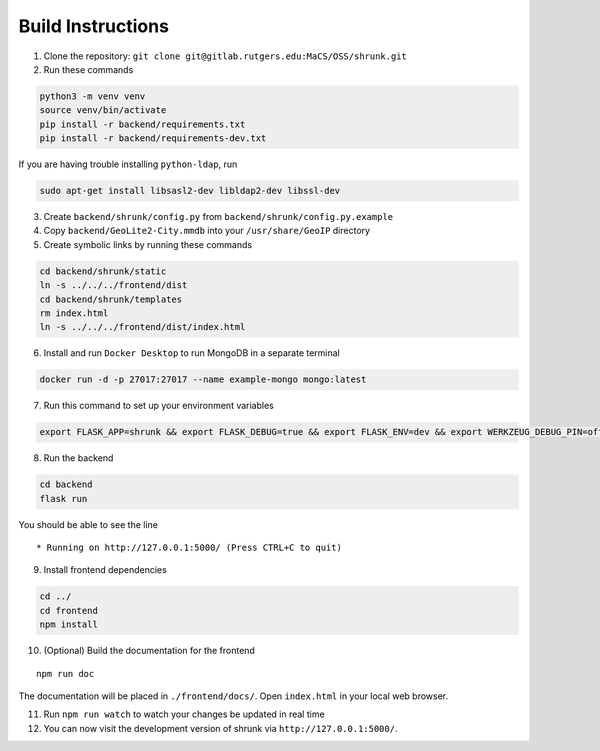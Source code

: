 Build Instructions
==================

1. Clone the repository:
   ``git clone git@gitlab.rutgers.edu:MaCS/OSS/shrunk.git``
2. Run these commands

.. code:: shell

   python3 -m venv venv
   source venv/bin/activate
   pip install -r backend/requirements.txt
   pip install -r backend/requirements-dev.txt

If you are having trouble installing ``python-ldap``, run

.. code:: shell

   sudo apt-get install libsasl2-dev libldap2-dev libssl-dev

3. Create ``backend/shrunk/config.py`` from
   ``backend/shrunk/config.py.example``
4. Copy ``backend/GeoLite2-City.mmdb`` into your ``/usr/share/GeoIP``
   directory
5. Create symbolic links by running these commands

.. code:: shell

   cd backend/shrunk/static
   ln -s ../../../frontend/dist
   cd backend/shrunk/templates
   rm index.html
   ln -s ../../../frontend/dist/index.html

6. Install and run ``Docker Desktop`` to run MongoDB in a separate
   terminal

.. code:: shell

   docker run -d -p 27017:27017 --name example-mongo mongo:latest

7. Run this command to set up your environment variables

.. code:: shell

   export FLASK_APP=shrunk && export FLASK_DEBUG=true && export FLASK_ENV=dev && export WERKZEUG_DEBUG_PIN=off

8. Run the backend

.. code:: shell

   cd backend
   flask run

You should be able to see the line

::

    * Running on http://127.0.0.1:5000/ (Press CTRL+C to quit)

9. Install frontend dependencies

.. code:: shell

   cd ../
   cd frontend
   npm install

10. (Optional) Build the documentation for the frontend

::

   npm run doc

The documentation will be placed in ``./frontend/docs/``. Open
``index.html`` in your local web browser.

11. Run ``npm run watch`` to watch your changes be updated in real time
12. You can now visit the development version of shrunk via
    ``http://127.0.0.1:5000/``.

